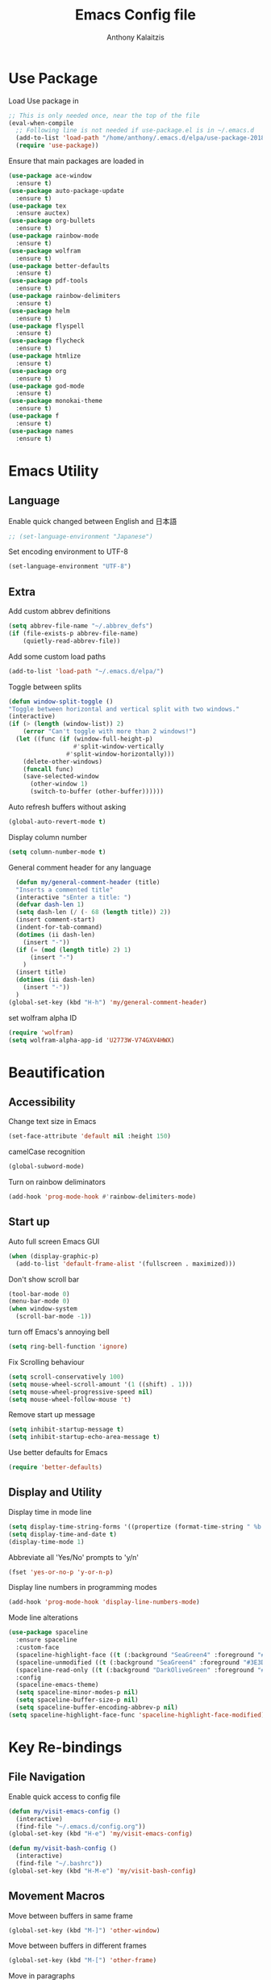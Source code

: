 # -*- mode: org; -*-
#+HTML_HEAD: <link rel="stylesheet" type="text/css" href="http://www.pirilampo.org/styles/readtheorg/css/htmlize.css"/>
#+HTML_HEAD: <link rel="stylesheet" type="text/css" href="http://www.pirilampo.org/styles/readtheorg/css/readtheorg.css"/>
#+HTML_HEAD: <script src="https://ajax.googleapis.com/ajax/libs/jquery/2.1.3/jquery.min.js"></script>
#+HTML_HEAD: <script src="https://maxcdn.bootstrapcdn.com/bootstrap/3.3.4/js/bootstrap.min.js"></script>
#+HTML_HEAD: <script type="text/javascript" src="http://www.pirilampo.org/styles/lib/js/jquery.stickytableheaders.js"></script>
#+HTML_HEAD: <script type="text/javascript" src="http://www.pirilampo.org/styles/readtheorg/js/readtheorg.js"></script>

#+AUTHOR: Anthony Kalaitzis
#+TITLE: Emacs Config file

* Use Package

Load Use package in
#+BEGIN_SRC emacs-lisp
  ;; This is only needed once, near the top of the file
  (eval-when-compile
    ;; Following line is not needed if use-package.el is in ~/.emacs.d
    (add-to-list 'load-path "/home/anthony/.emacs.d/elpa/use-package-20180715.1801")
    (require 'use-package))
#+END_SRC

Ensure that main packages are loaded in
#+BEGIN_SRC emacs-lisp
  (use-package ace-window
    :ensure t)
  (use-package auto-package-update
    :ensure t)
  (use-package tex
    :ensure auctex)
  (use-package org-bullets
    :ensure t)
  (use-package rainbow-mode
    :ensure t)
  (use-package wolfram
    :ensure t)
  (use-package better-defaults
    :ensure t)
  (use-package pdf-tools
    :ensure t)
  (use-package rainbow-delimiters
    :ensure t)
  (use-package helm
    :ensure t)
  (use-package flyspell
    :ensure t)
  (use-package flycheck
    :ensure t)
  (use-package htmlize
    :ensure t)
  (use-package org
    :ensure t)
  (use-package god-mode
    :ensure t)
  (use-package monokai-theme
    :ensure t)
  (use-package f
    :ensure t)
  (use-package names
    :ensure t)
#+END_SRC

* Emacs Utility
** Language 

Enable quick changed between English and 日本語
#+BEGIN_SRC emacs-lisp
  ;; (set-language-environment "Japanese")
#+END_SRC

Set encoding environment to UTF-8
#+BEGIN_SRC emacs-lisp
  (set-language-environment "UTF-8")
#+END_SRC

** Extra

Add custom abbrev definitions
#+BEGIN_SRC emacs-lisp
(setq abbrev-file-name "~/.abbrev_defs")
(if (file-exists-p abbrev-file-name)
    (quietly-read-abbrev-file))
#+END_SRC

Add some custom load paths
#+BEGIN_SRC emacs-lisp
(add-to-list 'load-path "~/.emacs.d/elpa/")
#+END_SRC

Toggle between splits
#+BEGIN_SRC emacs-lisp
  (defun window-split-toggle ()
  "Toggle between horizontal and vertical split with two windows."
  (interactive)
  (if (> (length (window-list)) 2)
      (error "Can't toggle with more than 2 windows!")
    (let ((func (if (window-full-height-p)
                    #'split-window-vertically
                  #'split-window-horizontally)))
      (delete-other-windows)
      (funcall func)
      (save-selected-window
        (other-window 1)
        (switch-to-buffer (other-buffer))))))
#+END_SRC

Auto refresh buffers without asking
#+BEGIN_SRC emacs-lisp
  (global-auto-revert-mode t)
#+END_SRC

Display column number
#+BEGIN_SRC emacs-lisp
   (setq column-number-mode t)
#+END_SRC

General comment header for any language
#+BEGIN_SRC emacs-lisp
  (defun my/general-comment-header (title)
  "Inserts a commented title"
  (interactive "sEnter a title: ")
  (defvar dash-len 1)
  (setq dash-len (/ (- 68 (length title)) 2))
  (insert comment-start)
  (indent-for-tab-command)
  (dotimes (ii dash-len)
    (insert "-"))
  (if (= (mod (length title) 2) 1)
      (insert "-")
    )
  (insert title)
  (dotimes (ii dash-len)
    (insert "-"))
  )
(global-set-key (kbd "H-h") 'my/general-comment-header)
#+END_SRC

set wolfram alpha ID
#+BEGIN_SRC emacs-lisp
(require 'wolfram)
(setq wolfram-alpha-app-id 'U2773W-V74GXV4HWX)
#+END_SRC 

* Beautification
** Accessibility
Change text size in Emacs
#+BEGIN_SRC emacs-lisp
(set-face-attribute 'default nil :height 150)
#+END_SRC

camelCase recognition
#+BEGIN_SRC emacs-lisp
(global-subword-mode)
#+END_SRC

Turn on rainbow deliminators 
#+BEGIN_SRC emacs-lisp
(add-hook 'prog-mode-hook #'rainbow-delimiters-mode)
#+END_SRC

** Start up

Auto full screen Emacs GUI
#+BEGIN_SRC emacs-lisp
(when (display-graphic-p)
  (add-to-list 'default-frame-alist '(fullscreen . maximized)))
#+END_SRC

Don't show scroll bar
#+BEGIN_SRC emacs-lisp
(tool-bar-mode 0)
(menu-bar-mode 0)
(when window-system
  (scroll-bar-mode -1))
#+END_SRC

turn off Emacs's annoying bell
#+BEGIN_SRC emacs-lisp
(setq ring-bell-function 'ignore)
#+END_SRC

Fix Scrolling behaviour
#+BEGIN_SRC emacs-lisp
(setq scroll-conservatively 100)
(setq mouse-wheel-scroll-amount '(1 ((shift) . 1))) 
(setq mouse-wheel-progressive-speed nil)
(setq mouse-wheel-follow-mouse 't) 
#+END_SRC

Remove start up message
#+BEGIN_SRC emacs-lisp
(setq inhibit-startup-message t)
(setq inhibit-startup-echo-area-message t)
#+END_SRC

Use better defaults for Emacs
#+BEGIN_SRC emacs-lisp
(require 'better-defaults)
#+END_SRC

** Display and Utility

Display time in mode line
#+BEGIN_SRC emacs-lisp
(setq display-time-string-forms '((propertize (format-time-string " %b %d, %l:%M%P" now) 'face'bold)))
(setq display-time-and-date t)
(display-time-mode 1)
#+END_SRC

Abbreviate all 'Yes/No' prompts to 'y/n'
#+BEGIN_SRC emacs-lisp
(fset 'yes-or-no-p 'y-or-n-p)
#+END_SRC

Display line numbers in programming modes
#+BEGIN_SRC emacs-lisp
(add-hook 'prog-mode-hook 'display-line-numbers-mode)
#+END_SRC

Mode line alterations
#+BEGIN_SRC emacs-lisp
(use-package spaceline
  :ensure spaceline
  :custom-face
  (spaceline-highlight-face ((t (:background "SeaGreen4" :foreground "#3E3D31" :inherit (quote mode-line)))))
  (spaceline-unmodified ((t (:background "SeaGreen4" :foreground "#3E3D31" :inherit (quote mode-line)))))
  (spaceline-read-only ((t (:background "DarkOliveGreen" :foreground "#3E3D31" :inherit (quote mode-line)))))
  :config
  (spaceline-emacs-theme)
  (setq spaceline-minor-modes-p nil)
  (setq spaceline-buffer-size-p nil)
  (setq spaceline-buffer-encoding-abbrev-p nil)
(setq spaceline-highlight-face-func 'spaceline-highlight-face-modified))
#+END_SRC
 
* Key Re-bindings
** File Navigation

Enable quick access to config file
#+BEGIN_SRC emacs-lisp
(defun my/visit-emacs-config ()
  (interactive)
  (find-file "~/.emacs.d/config.org"))
(global-set-key (kbd "H-e") 'my/visit-emacs-config)

(defun my/visit-bash-config ()
  (interactive)
  (find-file "~/.bashrc"))
(global-set-key (kbd "H-M-e") 'my/visit-bash-config)
#+END_SRC

** Movement Macros

Move between buffers in same frame
#+BEGIN_SRC emacs-lisp
(global-set-key (kbd "M-]") 'other-window)
#+END_SRC

Move between buffers in different frames
#+BEGIN_SRC emacs-lisp
(global-set-key (kbd "M-[") 'other-frame)
#+END_SRC

Move in paragraphs
#+BEGIN_SRC emacs-lisp
(global-set-key (kbd "M-n") 'forward-paragraph)
(global-set-key (kbd "M-p") 'backward-paragraph)
#+END_SRC

ace window movement key bindings
#+BEGIN_SRC emacs-lisp
(global-set-key (kbd "H-]") 'ace-window)
(setq aw-keys '(?q ?w ?e ?a ?s ?d ?z ?x ?c))
#+END_SRC

** Personal Macros

Duplicate line
#+BEGIN_SRC emacs-lisp
(defun duplicate-current-line-or-region (arg)
  "Duplicates the current line or region ARG times.
If there's no region, the current line will be duplicated. However, if
there's a region, all lines that region covers will be duplicated."
  (interactive "p")
  (let (beg end (origin (point)))
    (if (and mark-active (> (point) (mark)))
        (exchange-point-and-mark))
    (setq beg (line-beginning-position))
    (if mark-active
        (exchange-point-and-mark))
    (setq end (line-end-position))
    (let ((region (buffer-substring-no-properties beg end)))
      (dotimes (i arg)
        (goto-char end)
        (newline)
        (insert region)
        (setq end (point)))
      (goto-char (+ origin (* (length region) arg) arg)))))
(global-set-key (kbd "H-D") 'duplicate-current-line-or-region)  
#+END_SRC

Open term in another window
#+BEGIN_SRC emacs-lisp
  (defun my/open-term-other-window ()
      (interactive)
      (split-window-below -12)
      (other-window 1)
      (term "/bin/bash")
    )
  (defun my/open-term-close-window ()
    (interactive)
    (switch-to-buffer-other-window "*terminal*")
    (kill-buffer-and-window)
  )

  (add-hook 'term-exec-hook 
        (lambda () (set-process-query-on-exit-flag (get-buffer-process (current-buffer)) nil)))

  (global-set-key (kbd "H-t") 'my/open-term-other-window)
  (global-set-key (kbd "H-M-t") 'my/open-term-close-window)
#+END_SRC

Switch frame
#+BEGIN_SRC emacs-lisp
  (global-set-key (kbd "H-f") 'window-split-toggle)
#+END_SRC

Insert line number
#+BEGIN_SRC emacs-lisp
(defun my/get-line-number()
  "saves line number to a variable bbb"
  (interactive)
(end-of-buffer)
(previous-line)
(setq aaa (what-line))
(setq bbb (substring aaa 5))
)
(defun my/print-line-number()
  "prints line number"
  (interactive)
(insert bbb))
#+END_SRC

** Global coding macros

Repeat previous shell command
#+BEGIN_SRC emacs-lisp
(defun my/repeat-last-shell-command()
  "repeats last run shell command"
  (interactive)
  (shell-command (cadr (assoc 'shell-command command-history))))
(global-set-key (kbd "M-Z") 'my/repeat-last-shell-command)
#+END_SRC

Exchange below and above lines globally
#+BEGIN_SRC emacs-lisp
(defun move-line-up ()
  (interactive)
  (transpose-lines 1)
  (previous-line 2))

(defun move-line-down ()
  (interactive)
  (forward-line 1)
  (transpose-lines 1)
  (previous-line 1))

(global-set-key (kbd "M-<up>") 'move-line-up)
(global-set-key (kbd "M-<down>") 'move-line-down)
#+END_SRC

increase and decrease text size
#+BEGIN_SRC emacs-lisp
  (global-set-key (kbd "C-=")  'text-scale-increase)
  (global-set-key (kbd "C--")  'text-scale-decrease)
#+END_SRC

** God Mode

Some God mode commands
#+BEGIN_SRC emacs-lisp
(require 'god-mode)
(global-set-key (kbd "H-;") 'god-mode)
(define-key god-local-mode-map (kbd ".") 'repeat)
#+END_SRC

* Helm

Major configurations for the Helm Plugin
#+BEGIN_SRC emacs-lisp
(helm-mode 1)
(require 'helm)
(require 'helm-config)
(global-set-key (kbd "M-x") 'helm-M-x)
(global-set-key (kbd "C-x C-f") 'helm-find-files)
(global-set-key (kbd "C-x C-b") 'helm-buffers-list)
#+END_SRC

* Colour Theme

Load in custom colour theme
#+BEGIN_SRC emacs-lisp
(add-to-list 'custom-theme-load-path "~/.emacs.d/CustomTheme")
(load-theme 'anthony-swanking t)
#+END_SRC

* AucTex
** FlySpell

Enable spell checking for LaTex
#+BEGIN_SRC emacs-lisp
(dolist (hook '(text-mode-hook))
  (add-hook hook (lambda () (flyspell-mode 1))))
#+END_SRC

** PDF Tools

Better PDF viewing inside AucTex
#+BEGIN_SRC emacs-lisp
(add-to-list 'auto-mode-alist '("\\.pdf\\'" . pdf-view-mode))
(setq pdf-view-midnight-colors (cons (face-foreground 'default) (face-background 'default)))

(defun my-pdf-view-mode-hook ()
  (pdf-view-midnight-minor-mode 1)
  (linum-mode 0)
  )
(add-hook 'pdf-view-mode-hook 'my-pdf-view-mode-hook)
(pdf-tools-install)

(setq TeX-view-program-selection '((output-pdf "PDF Tools"))
      TeX-view-program-list '(("PDF Tools" TeX-pdf-tools-sync-view))
      TeX-source-correlate-start-server t)
#+END_SRC

** Utility

Refresh the buffer after compilation
#+BEGIN_SRC emacs-lisp
(add-hook 'TeX-after-compilation-finished-functions
	  #'TeX-revert-document-buffer)
#+END_SRC

Possible latex templates
#+BEGIN_SRC emacs-lisp
(defun InsertTemplate-quickTeX()
  "Insert quickTeX template"
  (interactive)  
  (insert-file "~/Dropbox/.templates/quickTeX.tex")
)
(defun InsertTemplate-reviewTeX()
  "Insert reivewTeX template"
  (interactive)  
  (insert-file "~/Dropbox/.templates/reviewTeX.tex")
)
#+END_SRC

** LaTeX editing major mode

#+BEGIN_SRC emacs-lisp
(require 'tex)
(add-hook 'LaTeX-mode-hook 'my-LaTeX-mode-hook)
(defun my-LaTeX-mode-hook ()
  (setq TeX-auto-save t)
  (setq TeX-parse-self t)
  (setq-default TeX-master nil)
  (setq TeX-PDF-mode t)
  (visual-line-mode 1)
  (flyspell-mode 1)
  (LaTeX-math-mode 1)
  (TeX-source-correlate-mode 1)
  (outline-minor-mode 1)
  (local-set-key (kbd "C-M-=") '(lambda () (interactive) (insert "&= ")))
  (local-set-key (kbd "C-H-f") '(lambda () (interactive) (insert "frac{")))
  (local-set-key (kbd "C-c b") 'tex-latex-block)
  (local-set-key (kbd "<C-tab>") 'outline-toggle-children)
  )
#+END_SRC

* Coding
** Flycheck

#+BEGIN_SRC emacs-lisp
  (require 'flycheck)
#+END_SRC

** FORTRAN

Auto load in FORTRAN mode for f90 files
#+BEGIN_SRC emacs-lisp
(autoload 'f90-mode "f90" "Fortran 90 mode" t)
#+END_SRC

Insert FORTRAN template
#+BEGIN_SRC emacs-lisp
  (defun InsertTemplate-Fortran()
  (interactive)
  (when (and
         (string-match "\\.f90$" (buffer-file-name))
         (eq 1 (point-max)))
    (insert-file "~/Dropbox/.templates/FortranTemplate.f90")))    
#+END_SRC

Configurations for FORTRAN major mode
#+BEGIN_SRC emacs-lisp
  (add-hook 'f90-mode-hook 'my-f90-mode-hook)
  (add-hook 'f90-mode-hook 'InsertTemplate-Fortran)
  (require 'fortran)
  (defun my-f90-mode-hook () 
    (local-set-key (kbd "H-M-c") (lambda () (interactive) (shell-command "./BashFortran.sh")))
    (local-set-key (kbd "H-M-h") 'my/f90-comment-header-block)
    (setq f90-font-lock-keywords f90-font-lock-keywords-3)
    '(f90-comment-region "!!!$")
    '(f90-indented-comment-re "!")
    (abbrev-mode 1)                     
    (turn-on-font-lock)                 
    (auto-fill-mode 0)                  
  )
#+END_SRC

Creates a heading in FORTRAN major mode
#+BEGIN_SRC emacs-lisp
(defun my/f90-comment-header-block (title)
  "Inserts a commented title block for f90"
  (interactive "sEnter a title: ")
  (defvar blank-len 1)
  (setq blank-len (/ (- 69 (length title)) 2))
  (newline)
  (dotimes (jj 5)
    (case jj
      ((0 4)
       (indent-for-tab-command)
       (insert "!")
       (dotimes (ii 69) (insert "-"))
       (insert "!")
       (newline))
      ((1 3)
       (indent-for-tab-command)
       (insert "!")
       (dotimes (ii 69) (insert " "))
       (insert "!")
       (newline))
      (2
       (indent-for-tab-command)
       (insert "!")
       (dotimes (ii blank-len)
	 (insert " "))
       (if (= (mod (length title) 2) 0)
	   (insert " ")
	 )
       (insert title)
       (dotimes (ii blank-len)
	 (insert " "))
       (insert "!")
       (newline))
  )))
#+END_SRC

** Python

Insert a template for a python document
#+BEGIN_SRC emacs-lisp
  (defun InsertTemplate-Python()
    (interactive)
    (when (and
    (string-match "\\.py$" (buffer-file-name))
    (eq 1 (point-max)))
    (insert-file "~/Dropbox/.templates/PythonTemplate.py")))    
#+END_SRC

Some configurations Python major mode
#+BEGIN_SRC emacs-lisp
  (require 'python)
  (add-hook 'python-mode-hook 'my-python-mode-hook)
  (add-hook 'find-file-hooks 'InsertTemplate-Python)
  (defun my-python-mode-hook()     
    (local-set-key (kbd "C-c C-r") 'python-shell-send-region)
    (setq python-shell-interpreter "/opt/anaconda3/bin/ipython3"
          python-shell-interpreter-args "--simple-prompt -i")
    (abbrev-mode 1)                     
    )
#+END_SRC

** C++

Load in C++ major mode for .h files
#+BEGIN_SRC emacs-lisp
(add-to-list 'auto-mode-alist '("\\.h\\'" . c++-mode))
(add-to-list 'auto-mode-alist '("\\.hh\\'" . c++-mode))
(add-to-list 'auto-mode-alist '("\\.cpp\\'" . c++-mode))
#+END_SRC

Insert a template for a C++ document
#+BEGIN_SRC emacs-lisp
  (add-hook 'find-file-hooks 'InsertTemplate-C++)
  (defun InsertTemplate-C++()
    (interactive)
    (when (and
    (string-match "\\.cpp$" (buffer-file-name))
    (eq 1 (point-max)))
    (insert-file "~/Dropbox/.templates/c++template.cpp")))    
#+END_SRC

Some configurations C++ major mode
#+BEGIN_SRC emacs-lisp
(require 'cl)
(add-hook 'c++-mode-hook 'my-c++-mode-hook)
(defun my-c++-mode-hook ()
  (local-set-key (kbd "H-M-p")(lambda () (interactive) (shell-command "./bash_c++")))
  )
#+END_SRC

* Org
** Editing Code

Some configurations Org major mode
#+BEGIN_SRC emacs-lisp
(defun my-org-mode-hook ()
  (setq org-log-done t)
  (define-key global-map "\C-cl" 'org-store-link)
  (define-key global-map "\C-ca" 'org-agenda)
  (visual-line-mode 1)
  (org-indent-mode 1)
  (org-bullets-mode 1)
  (abbrev-mode 1)
  ;; (linum-mode 1)
)
#+END_SRC

load mode
#+BEGIN_SRC emacs-lisp
(autoload 'org-mode "org" "Org Mode" t)
(add-hook 'org-mode-hook 'my-org-mode-hook)
#+END_SRC

load in certain languages coding modes
#+BEGIN_SRC emacs-lisp
  (require 'ob-clojure)
  (require 'ox-latex)
  (require 'org)
  (org-babel-do-load-languages
   'org-babel-load-languages
   '(
     (python . t)
     (fortran . t)
    (latex . t)
     (shell . t)
     (emacs-lisp . t)
     ))
#+END_SRC

# load special org tree thing
# #+BEGIN_SRC emacs-lisp
# (add-to-list 'load-path "/home/anthony/.emacs.d/elpa/org-fs-tree/")
#   (require 'org-fs-tree)
# #+END_SRC

** Capture Mode

Add custom section titles templates
#+BEGIN_SRC emacs-lisp
    (setq org-capture-templates
          (quote (("n" "Notes" entry (file "~/Dropbox/QMC/Notes/Notes.org")
                   "* %? D/11/2018 \n** Contents \n \n** Notes \n \n** Resources ")        
                  ("Q" "Question" entry (file "~/Dropbox/QMC/Notes/Questions.org")
                   "* %?")
                  )))
#+END_SRC

Set org agenda files maybe
#+BEGIN_SRC emacs-lisp
  (setq org-agenda-files '("~/Dropbox/OrgNotes/"))
#+END_SRC
** Key Bindings

Some key bindings for Org
#+BEGIN_SRC emacs-lisp
  (global-set-key (kbd "H-/") 'org-tags-view)
#+END_SRC


** Macros

Keyboard macros for org mode
#+BEGIN_SRC emacs-lisp
   (global-set-key (kbd "C-c l") 'org-store-link)
   (global-set-key (kbd "C-c a") 'org-agenda)
   (global-set-key (kbd "C-c c") 'org-capture)
#+END_SRC

Code block macros
#+BEGIN_SRC emacs-lisp
  (add-to-list 'org-structure-template-alist
               '("el" "#+BEGIN_SRC emacs-lisp\n  ?\n#+END_SRC"))
  (add-to-list 'org-structure-template-alist
               '("c" "#+BEGIN_SRC C++\n  ?\n#+END_SRC"))
  (add-to-list 'org-structure-template-alist
               '("ipy" "#+BEGIN_SRC ipython :session :exports both :results raw drawer\n  ?\n#+END_SRC"))
  (add-to-list 'org-structure-template-alist
               '("f" "#+BEGIN_SRC fortran\n  ?\n#+END_SRC"))
  (add-to-list 'org-structure-template-alist
               '("y" "#+BEGIN_SRC yaml\n  ?\n#+END_SRC"))
  (add-to-list 'org-structure-template-alist
               '("sh" "#+BEGIN_SRC shell\n  ?\n#+END_SRC"))
  (add-to-list 'org-structure-template-alist
               '("t" "#+BEGIN_SRC text\n  ?\n#+END_SRC"))
#+END_SRC

** Utility

Translate regular ol' straight quotes to typographically-correct curly quotes
when exporting.
#+BEGIN_SRC emacs-lisp
   (setq org-export-with-smart-quotes t)
#+END_SRC

Don't ask before evaluating code blocks.
#+BEGIN_SRC emacs-lisp
   (setq org-confirm-babel-evaluate nil)
#+END_SRC

For exporting to HTML
#+BEGIN_SRC emacs-lisp
   (require  'htmlize)
#+END_SRC

** Visual Settings

Nice ellipsis:
#+BEGIN_SRC emacs-lisp
   (setq org-ellipsis "⬎")
#+END_SRC

Use syntax highlighting in source blocks while editing (you may already have this).
#+BEGIN_SRC emacs-lisp
   (setq org-src-fontify-natively t)
#+END_SRC

When editing a code snippet, use the current window rather than popping open a new one.
#+BEGIN_SRC emacs-lisp
   (setq org-src-window-setup 'current-window)
#+END_SRC

Automatic indentation upon startup (or set to nil if you don't want it)
#+BEGIN_SRC emacs-lisp
  (setq org-startup-indented t)
#+END_SRC

Change Org bullets appearance
#+BEGIN_SRC emacs-lisp
(setq org-bullets-face-name (quote org-bullet-face))
(add-hook 'org-mode-hook (lambda () (org-bullets-mode 1)))
(setq org-bullets-bullet-list '("➢" "➣" "➤" "➟" "➙" "»")) 
#+END_SRC

** Agenda alternations

Add states for to do lists
#+BEGIN_SRC emacs-lisp 
  (setq org-todo-keywords '((sequence "☛ TODO(t)" "|" "✔ DONE(d)") ;
                            (sequence "⚑ WAITING(w)" "|")
                            (sequence "|" "💀 DEAD(d)")
                            ))
#+END_SRC

** LaTeX

Use =mypackage= package for all LaTeX exports.
#+BEGIN_SRC emacs-lisp
(setq org-latex-packages-alist '())
  (add-to-list 'org-latex-packages-alist '("" "mypackage" t))
#+END_SRC

Tell org where to find LaTeX
#+BEGIN_SRC emacs-lisp
  (setq exec-path (append exec-path '("/usr/bin")))
  (load "auctex.el" nil t t)
#+END_SRC







